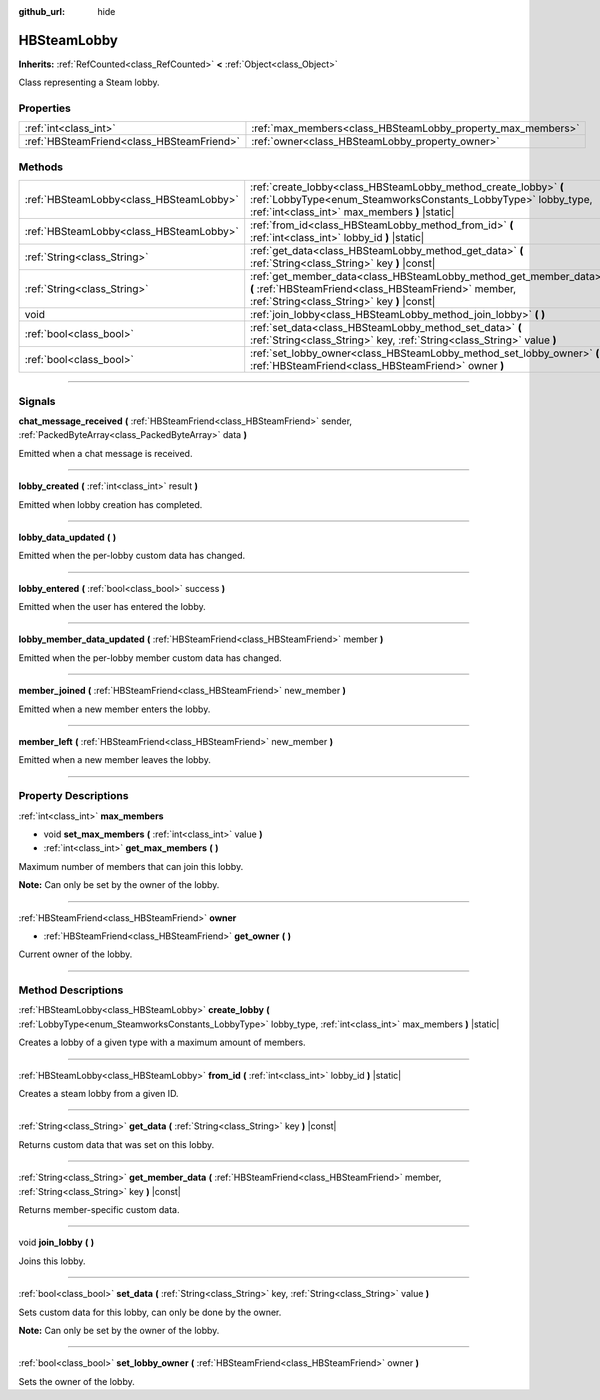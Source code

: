 :github_url: hide

.. DO NOT EDIT THIS FILE!!!
.. Generated automatically from Godot engine sources.
.. Generator: https://github.com/godotengine/godot/tree/master/doc/tools/make_rst.py.
.. XML source: https://github.com/godotengine/godot/tree/master/modules/steamworks/doc_classes/HBSteamLobby.xml.

.. _class_HBSteamLobby:

HBSteamLobby
============

**Inherits:** :ref:`RefCounted<class_RefCounted>` **<** :ref:`Object<class_Object>`

Class representing a Steam lobby.

.. rst-class:: classref-reftable-group

Properties
----------

.. table::
   :widths: auto

   +-------------------------------------------+-------------------------------------------------------------+
   | :ref:`int<class_int>`                     | :ref:`max_members<class_HBSteamLobby_property_max_members>` |
   +-------------------------------------------+-------------------------------------------------------------+
   | :ref:`HBSteamFriend<class_HBSteamFriend>` | :ref:`owner<class_HBSteamLobby_property_owner>`             |
   +-------------------------------------------+-------------------------------------------------------------+

.. rst-class:: classref-reftable-group

Methods
-------

.. table::
   :widths: auto

   +-----------------------------------------+-------------------------------------------------------------------------------------------------------------------------------------------------------------------------------------+
   | :ref:`HBSteamLobby<class_HBSteamLobby>` | :ref:`create_lobby<class_HBSteamLobby_method_create_lobby>` **(** :ref:`LobbyType<enum_SteamworksConstants_LobbyType>` lobby_type, :ref:`int<class_int>` max_members **)** |static| |
   +-----------------------------------------+-------------------------------------------------------------------------------------------------------------------------------------------------------------------------------------+
   | :ref:`HBSteamLobby<class_HBSteamLobby>` | :ref:`from_id<class_HBSteamLobby_method_from_id>` **(** :ref:`int<class_int>` lobby_id **)** |static|                                                                               |
   +-----------------------------------------+-------------------------------------------------------------------------------------------------------------------------------------------------------------------------------------+
   | :ref:`String<class_String>`             | :ref:`get_data<class_HBSteamLobby_method_get_data>` **(** :ref:`String<class_String>` key **)** |const|                                                                             |
   +-----------------------------------------+-------------------------------------------------------------------------------------------------------------------------------------------------------------------------------------+
   | :ref:`String<class_String>`             | :ref:`get_member_data<class_HBSteamLobby_method_get_member_data>` **(** :ref:`HBSteamFriend<class_HBSteamFriend>` member, :ref:`String<class_String>` key **)** |const|             |
   +-----------------------------------------+-------------------------------------------------------------------------------------------------------------------------------------------------------------------------------------+
   | void                                    | :ref:`join_lobby<class_HBSteamLobby_method_join_lobby>` **(** **)**                                                                                                                 |
   +-----------------------------------------+-------------------------------------------------------------------------------------------------------------------------------------------------------------------------------------+
   | :ref:`bool<class_bool>`                 | :ref:`set_data<class_HBSteamLobby_method_set_data>` **(** :ref:`String<class_String>` key, :ref:`String<class_String>` value **)**                                                  |
   +-----------------------------------------+-------------------------------------------------------------------------------------------------------------------------------------------------------------------------------------+
   | :ref:`bool<class_bool>`                 | :ref:`set_lobby_owner<class_HBSteamLobby_method_set_lobby_owner>` **(** :ref:`HBSteamFriend<class_HBSteamFriend>` owner **)**                                                       |
   +-----------------------------------------+-------------------------------------------------------------------------------------------------------------------------------------------------------------------------------------+

.. rst-class:: classref-section-separator

----

.. rst-class:: classref-descriptions-group

Signals
-------

.. _class_HBSteamLobby_signal_chat_message_received:

.. rst-class:: classref-signal

**chat_message_received** **(** :ref:`HBSteamFriend<class_HBSteamFriend>` sender, :ref:`PackedByteArray<class_PackedByteArray>` data **)**

Emitted when a chat message is received.

.. rst-class:: classref-item-separator

----

.. _class_HBSteamLobby_signal_lobby_created:

.. rst-class:: classref-signal

**lobby_created** **(** :ref:`int<class_int>` result **)**

Emitted when lobby creation has completed.

.. rst-class:: classref-item-separator

----

.. _class_HBSteamLobby_signal_lobby_data_updated:

.. rst-class:: classref-signal

**lobby_data_updated** **(** **)**

Emitted when the per-lobby custom data has changed.

.. rst-class:: classref-item-separator

----

.. _class_HBSteamLobby_signal_lobby_entered:

.. rst-class:: classref-signal

**lobby_entered** **(** :ref:`bool<class_bool>` success **)**

Emitted when the user has entered the lobby.

.. rst-class:: classref-item-separator

----

.. _class_HBSteamLobby_signal_lobby_member_data_updated:

.. rst-class:: classref-signal

**lobby_member_data_updated** **(** :ref:`HBSteamFriend<class_HBSteamFriend>` member **)**

Emitted when the per-lobby member custom data has changed.

.. rst-class:: classref-item-separator

----

.. _class_HBSteamLobby_signal_member_joined:

.. rst-class:: classref-signal

**member_joined** **(** :ref:`HBSteamFriend<class_HBSteamFriend>` new_member **)**

Emitted when a new member enters the lobby.

.. rst-class:: classref-item-separator

----

.. _class_HBSteamLobby_signal_member_left:

.. rst-class:: classref-signal

**member_left** **(** :ref:`HBSteamFriend<class_HBSteamFriend>` new_member **)**

Emitted when a new member leaves the lobby.

.. rst-class:: classref-section-separator

----

.. rst-class:: classref-descriptions-group

Property Descriptions
---------------------

.. _class_HBSteamLobby_property_max_members:

.. rst-class:: classref-property

:ref:`int<class_int>` **max_members**

.. rst-class:: classref-property-setget

- void **set_max_members** **(** :ref:`int<class_int>` value **)**
- :ref:`int<class_int>` **get_max_members** **(** **)**

Maximum number of members that can join this lobby.



\ **Note:** Can only be set by the owner of the lobby.

.. rst-class:: classref-item-separator

----

.. _class_HBSteamLobby_property_owner:

.. rst-class:: classref-property

:ref:`HBSteamFriend<class_HBSteamFriend>` **owner**

.. rst-class:: classref-property-setget

- :ref:`HBSteamFriend<class_HBSteamFriend>` **get_owner** **(** **)**

Current owner of the lobby.

.. rst-class:: classref-section-separator

----

.. rst-class:: classref-descriptions-group

Method Descriptions
-------------------

.. _class_HBSteamLobby_method_create_lobby:

.. rst-class:: classref-method

:ref:`HBSteamLobby<class_HBSteamLobby>` **create_lobby** **(** :ref:`LobbyType<enum_SteamworksConstants_LobbyType>` lobby_type, :ref:`int<class_int>` max_members **)** |static|

Creates a lobby of a given type with a maximum amount of members.

.. rst-class:: classref-item-separator

----

.. _class_HBSteamLobby_method_from_id:

.. rst-class:: classref-method

:ref:`HBSteamLobby<class_HBSteamLobby>` **from_id** **(** :ref:`int<class_int>` lobby_id **)** |static|

Creates a steam lobby from a given ID.

.. rst-class:: classref-item-separator

----

.. _class_HBSteamLobby_method_get_data:

.. rst-class:: classref-method

:ref:`String<class_String>` **get_data** **(** :ref:`String<class_String>` key **)** |const|

Returns custom data that was set on this lobby.

.. rst-class:: classref-item-separator

----

.. _class_HBSteamLobby_method_get_member_data:

.. rst-class:: classref-method

:ref:`String<class_String>` **get_member_data** **(** :ref:`HBSteamFriend<class_HBSteamFriend>` member, :ref:`String<class_String>` key **)** |const|

Returns member-specific custom data.

.. rst-class:: classref-item-separator

----

.. _class_HBSteamLobby_method_join_lobby:

.. rst-class:: classref-method

void **join_lobby** **(** **)**

Joins this lobby.

.. rst-class:: classref-item-separator

----

.. _class_HBSteamLobby_method_set_data:

.. rst-class:: classref-method

:ref:`bool<class_bool>` **set_data** **(** :ref:`String<class_String>` key, :ref:`String<class_String>` value **)**

Sets custom data for this lobby, can only be done by the owner.



\ **Note:** Can only be set by the owner of the lobby.

.. rst-class:: classref-item-separator

----

.. _class_HBSteamLobby_method_set_lobby_owner:

.. rst-class:: classref-method

:ref:`bool<class_bool>` **set_lobby_owner** **(** :ref:`HBSteamFriend<class_HBSteamFriend>` owner **)**

Sets the owner of the lobby.

.. |virtual| replace:: :abbr:`virtual (This method should typically be overridden by the user to have any effect.)`
.. |const| replace:: :abbr:`const (This method has no side effects. It doesn't modify any of the instance's member variables.)`
.. |vararg| replace:: :abbr:`vararg (This method accepts any number of arguments after the ones described here.)`
.. |constructor| replace:: :abbr:`constructor (This method is used to construct a type.)`
.. |static| replace:: :abbr:`static (This method doesn't need an instance to be called, so it can be called directly using the class name.)`
.. |operator| replace:: :abbr:`operator (This method describes a valid operator to use with this type as left-hand operand.)`
.. |bitfield| replace:: :abbr:`BitField (This value is an integer composed as a bitmask of the following flags.)`
